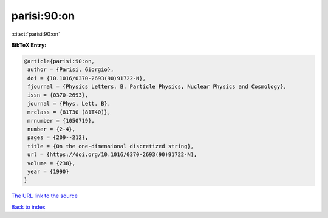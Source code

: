 parisi:90:on
============

:cite:t:`parisi:90:on`

**BibTeX Entry:**

.. code-block:: bibtex

   @article{parisi:90:on,
    author = {Parisi, Giorgio},
    doi = {10.1016/0370-2693(90)91722-N},
    fjournal = {Physics Letters. B. Particle Physics, Nuclear Physics and Cosmology},
    issn = {0370-2693},
    journal = {Phys. Lett. B},
    mrclass = {81T30 (81T40)},
    mrnumber = {1050719},
    number = {2-4},
    pages = {209--212},
    title = {On the one-dimensional discretized string},
    url = {https://doi.org/10.1016/0370-2693(90)91722-N},
    volume = {238},
    year = {1990}
   }
`The URL link to the source <ttps://doi.org/10.1016/0370-2693(90)91722-N}>`_


`Back to index <../By-Cite-Keys.html>`_
